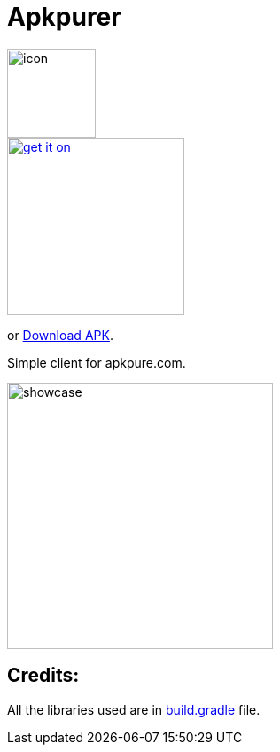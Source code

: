 = Apkpurer

image::fastlane/metadata/android/en-US/images/icon.png[width=100]

image::https://fdroid.gitlab.io/artwork/badge/get-it-on.png[width=200, link=https://f-droid.org/en/packages/gh.cloneconf.apkpurer/]
or link:https://github.com/cloneconf/Apkpurer/raw/master/app/release/app-release.apk[Download APK].

Simple client for apkpure.com.

image::showcase.gif[width=300]

## Credits:
All the libraries used are in https://github.com/cloneconf/Apkpurer/blob/c6f3e01e4492196b63309ad8d40c3c7af3e00e0d/app/build.gradle#L41-L74[build.gradle] file. 
